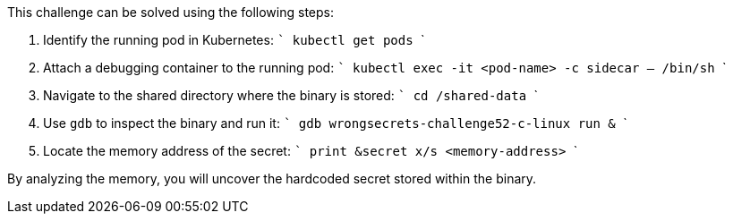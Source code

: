 This challenge can be solved using the following steps:

1. Identify the running pod in Kubernetes:
   ```
   kubectl get pods
   ```
2. Attach a debugging container to the running pod:
   ```
   kubectl exec -it <pod-name> -c sidecar -- /bin/sh
   ```
3. Navigate to the shared directory where the binary is stored:
   ```
   cd /shared-data
   ```
4. Use `gdb` to inspect the binary and run it:
   ```
   gdb wrongsecrets-challenge52-c-linux
   run &
   ```
5. Locate the memory address of the secret:
   ```
   print &secret
   x/s <memory-address>
   ```

By analyzing the memory, you will uncover the hardcoded secret stored within the binary.
